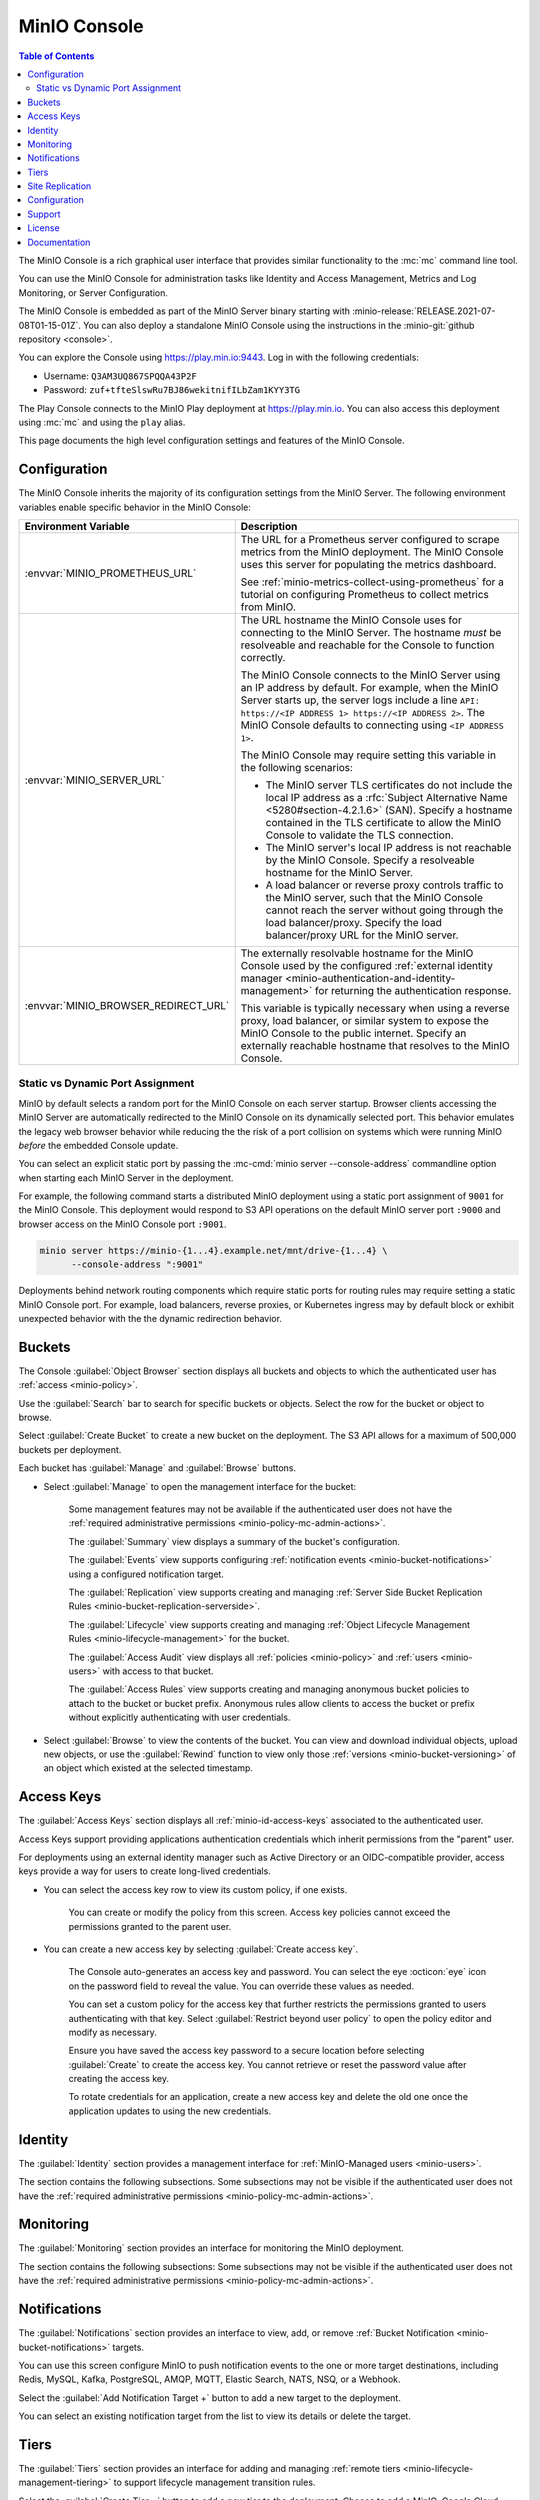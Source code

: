 .. _minio-console:

=============
MinIO Console
=============

.. default-domain:: minio

.. contents:: Table of Contents
   :local:
   :depth: 2


The MinIO Console is a rich graphical user interface that provides similar
functionality to the :mc:`mc` command line tool.

.. image:: /images/minio-console/minio-console.png
   :width: 600px
   :alt: MinIO Console Landing Page provides a view of Buckets on the deployment
   :align: center

You can use the MinIO Console for administration tasks like Identity and 
Access Management, Metrics and Log Monitoring, or Server Configuration.

The MinIO Console is embedded as part of the MinIO Server binary starting 
with :minio-release:`RELEASE.2021-07-08T01-15-01Z`. You can also deploy a 
standalone MinIO Console using the instructions in the 
:minio-git:`github repository <console>`.

You can explore the Console using https://play.min.io:9443. Log in with
the following credentials:

- Username: ``Q3AM3UQ867SPQQA43P2F``
- Password: ``zuf+tfteSlswRu7BJ86wekitnifILbZam1KYY3TG``

The Play Console connects to the MinIO Play deployment at https://play.min.io.
You can also access this deployment using :mc:`mc` and using the ``play``
alias.

This page documents the high level configuration settings and features of the 
MinIO Console.

Configuration
-------------

The MinIO Console inherits the majority of its configuration settings from the
MinIO Server. The following environment variables enable specific behavior in
the MinIO Console:

.. list-table::
   :header-rows: 1
   :widths: 30 70
   :width: 100%

   * - Environment Variable
     - Description

   * - :envvar:`MINIO_PROMETHEUS_URL`
     - The URL for a Prometheus server configured to scrape metrics from the 
       MinIO deployment. The MinIO Console uses this server for populating the
       metrics dashboard.

       See :ref:`minio-metrics-collect-using-prometheus` for a tutorial on 
       configuring Prometheus to collect metrics from MinIO.

   * - :envvar:`MINIO_SERVER_URL`
     - The URL hostname the MinIO Console uses for connecting to the MinIO 
       Server. The hostname *must* be resolveable and reachable for the
       Console to function correctly.

       The MinIO Console connects to the MinIO Server using an IP 
       address by default. For example, when the MinIO Server starts up, 
       the server logs include a line 
       ``API: https://<IP ADDRESS 1> https://<IP ADDRESS 2>``.
       The MinIO Console defaults to connecting using ``<IP ADDRESS 1>``.

       The MinIO Console may require setting this variable in the following 
       scenarios:
       
       - The MinIO server TLS certificates do not include the local IP address
         as a :rfc:`Subject Alternative Name <5280#section-4.2.1.6>` (SAN). 
         Specify a hostname contained in the TLS certificate to allow the MinIO 
         Console to validate the TLS connection.

       - The MinIO server's local IP address is not reachable by the MinIO
         Console. Specify a resolveable hostname for the MinIO Server.

       - A load balancer or reverse proxy controls traffic to the MinIO server,
         such that the MinIO Console cannot reach the server without going
         through the load balancer/proxy. Specify the load balancer/proxy 
         URL for the MinIO server.

   * - :envvar:`MINIO_BROWSER_REDIRECT_URL`
     - The externally resolvable hostname for the MinIO Console used by the 
       configured :ref:`external identity manager 
       <minio-authentication-and-identity-management>` for returning the
       authentication response.

       This variable is typically necessary when using a reverse proxy, 
       load balancer, or similar system to expose the MinIO Console to the 
       public internet. Specify an externally reachable hostname that resolves
       to the MinIO Console.

Static vs Dynamic Port Assignment
~~~~~~~~~~~~~~~~~~~~~~~~~~~~~~~~~

MinIO by default selects a random port for the MinIO Console on each server
startup. Browser clients accessing the MinIO Server are automatically 
redirected to the MinIO Console on its dynamically selected port. 
This behavior emulates the legacy web browser behavior while reducing the
the risk of a port collision on systems which were running MinIO *before* the 
embedded Console update.

You can select an explicit static port by passing the 
:mc-cmd:`minio server --console-address` commandline option when starting 
each MinIO Server in the deployment. 

For example, the following command starts a distributed MinIO deployment using
a static port assignment of ``9001`` for the MinIO Console. This deployment
would respond to S3 API operations on the default MinIO server port ``:9000``
and browser access on the MinIO Console port ``:9001``.

.. code-block:: shell
   :class: copyable

   minio server https://minio-{1...4}.example.net/mnt/drive-{1...4} \
         --console-address ":9001"

Deployments behind network routing components which require static ports for 
routing rules may require setting a static MinIO Console port. For example,
load balancers, reverse proxies, or Kubernetes ingress may by default block
or exhibit unexpected behavior with the the dynamic redirection behavior.

.. _minio-console-admin-buckets:

Buckets
-------

.. image:: /images/minio-console/console-object-browser.png
   :width: 600px
   :alt: MinIO Console Object Browser
   :align: center

The Console :guilabel:`Object Browser` section displays all buckets and objects to which the authenticated user has :ref:`access <minio-policy>`.

Use the :guilabel:`Search` bar to search for specific buckets or objects.
Select the row for the bucket or object to browse. 

Select :guilabel:`Create Bucket` to create a new bucket on the deployment.
The S3 API allows for a maximum of 500,000 buckets per deployment.

Each bucket has :guilabel:`Manage` and :guilabel:`Browse` buttons.

- Select :guilabel:`Manage` to open the management interface for the bucket:

   Some management features may not be available if the authenticated user does not have the :ref:`required administrative permissions <minio-policy-mc-admin-actions>`.

   The :guilabel:`Summary` view displays a summary of the bucket's configuration.

   The :guilabel:`Events` view supports configuring :ref:`notification events <minio-bucket-notifications>` using a configured notification target.

   The :guilabel:`Replication` view supports creating and managing :ref:`Server Side Bucket Replication Rules <minio-bucket-replication-serverside>`.

   The :guilabel:`Lifecycle` view supports creating and managing :ref:`Object Lifecycle Management Rules <minio-lifecycle-management>` for the bucket.

   The :guilabel:`Access Audit` view displays all :ref:`policies <minio-policy>` and :ref:`users <minio-users>` with access to that bucket.

   The :guilabel:`Access Rules` view supports creating and managing anonymous bucket policies to attach to the bucket or bucket prefix.
   Anonymous rules allow clients to access the bucket or prefix without explicitly authenticating with user credentials.

- Select :guilabel:`Browse` to view the contents of the bucket. 
  You can view and download individual objects, upload new objects, or use the :guilabel:`Rewind` function to view only those :ref:`versions <minio-bucket-versioning>` of an object which existed at the selected timestamp.

.. _minio-console-user-access-keys:

Access Keys
-----------

.. image:: /images/minio-console/console-access-keys.png
   :width: 600px
   :alt: MinIO Console Access Keys
   :align: center

The :guilabel:`Access Keys` section displays all :ref:`minio-id-access-keys` associated to the authenticated user. 

Access Keys support providing applications authentication credentials which inherit permissions from the "parent" user.

For deployments using an external identity manager such as Active Directory or an OIDC-compatible provider, access keys provide a way for users to create long-lived credentials.

- You can select the access key row to view its custom policy, if one exists.

   You can create or modify the policy from this screen.
   Access key policies cannot exceed the permissions granted to the parent user.

- You can create a new access key by selecting :guilabel:`Create access key`.

   The Console auto-generates an access key and password.
   You can select the eye :octicon:`eye` icon on the password field to reveal the value.
   You can override these values as needed.

   You can set a custom policy for the access key that further restricts the permissions granted to users authenticating with that key.
   Select :guilabel:`Restrict beyond user policy` to open the policy editor and modify as necessary.

   Ensure you have saved the access key password to a secure location before selecting :guilabel:`Create` to create the access key.
   You cannot retrieve or reset the password value after creating the access key.

   To rotate credentials for an application, create a new access key and delete the old one once the application updates to using the new credentials.

Identity
--------

The :guilabel:`Identity` section provides a management interface for :ref:`MinIO-Managed users <minio-users>`.

The section contains the following subsections.
Some subsections may not be visible if the authenticated user does not have the :ref:`required administrative permissions <minio-policy-mc-admin-actions>`.

.. tab-set::

   .. tab-item:: Users

      .. image:: /images/minio-console/console-users.png
         :width: 600px
         :alt: MinIO Console Manage Users
         :align: center

      The :guilabel:`Users` section displays all MinIO-managed  :ref:`users <minio-users>` on the deployment.

      This section is not visible for deployments using an external identity manager such as Active Directory or an OIDC-compatible provider.

      - Select :guilabel:`Create User` to create a new MinIO-managed user. 
        
        You can assign :ref:`groups <minio-groups>` and :ref:`policies <minio-policy>` to the user during creation.

      - Select a user's row to view details for that user.
        
        You can view and modify the user's assigned :ref:`groups <minio-groups>` and :ref:`policies <minio-policy>`.
        
        You can also view and manage any :ref:`Service Accounts <minio-idp-service-account>` associated to the user.

   .. tab-item:: Groups

      .. image:: /images/minio-console/console-groups.png
         :width: 600px
         :alt: MinIO Console Manage Groups
         :align: center

      The :guilabel:`Groups` section displays all :ref:`groups <minio-groups>` on the MinIO deployment. 

      This section is not visible for deployments using an external identity manager such as Active Directory or an OIDC-compatible provider.

      - Select :guilabel:`Create Group` to create a new MinIO Group. 
        
        You can assign new users to the group during creation.

        You can assign policies to the group after creation.

      - Select the group row to open the details for that group.

        You can modify the group membership from the :guilabel:`Members` view.
        
        You can modify the group's assigned policies from the :guilabel:`Policies` view.

      Changing a user's group membership modifies the policies that user inherits. See :ref:`minio-access-management` for more information.

   .. tab-item:: Policies

      .. image:: /images/minio-console/console-policies.png
         :width: 600px
         :alt: MinIO Console Manage Policies
         :align: center

      The :guilabel:`Policies` section displays all :ref:`policies <minio-policy>` on the MinIO deployment. 
      The Policies section allows you to create, modify, or delete policies.

      :ref:`Policies <minio-policy>` define the authorized actions and resources to which an authenticated user has access.
      Each policy describes one or more actions a user, group of users, or access key can perform or conditions they must meet.

      The policies are JSON formatted text files compatible with Amazon AWS Identity and Access Management policy syntax, structure, and behavior.
      Refer to :ref:`Policy Based Action Control <minio-policy>` for details on managing access in MinIO with policies.

      This section or its contents may not be visible if the authenticated user does not have the :ref:`required administrative permissions <minio-policy-mc-admin-actions>`.

      - Select :guilabel:`+ Create Policy` to create a new MinIO Policy.

      - Select the policy row to manage the policy details.

        The :guilabel:`Summary` view displays a summary of the policy.

        The :guilabel:`Users` view displays all users assigned to the policy.

        The :guilabel:`Groups` view displays all groups assigned to the policy.

        The :guilabel:`Raw Policy` view displays the raw JSON policy.

      Use the :guilabel:`Users` and :guilabel:`Groups` views to assign a created policy to users and groups, respectively.

.. _minio-console-monitoring:

Monitoring
----------

The :guilabel:`Monitoring` section provides an interface for monitoring the MinIO deployment.

The section contains the following subsections:
Some subsections may not be visible if the authenticated user does not have the :ref:`required administrative permissions <minio-policy-mc-admin-actions>`.

.. tab-set::

   .. tab-item:: Metrics

      .. image:: /images/minio-console/console-metrics-simple.png
         :width: 600px
         :alt: MinIO Console Metrics displaying point-in-time data
         :align: center

      The Console :guilabel:`Dashboard` section displays metrics for the MinIO deployment. 
      The default view provides a high-level overview of the deployment status, including the uptime and availability of individual servers and drives.

      The Console also supports displaying time-series and historical data by querying a :prometheus-docs:`Prometheus <prometheus/latest/getting_started/>` service configured to scrape data from the MinIO deployment. 
      Specifically, the MinIO Console uses :prometheus-docs:`Prometheus query API <prometheus/latest/querying/api/>` to retrieve stored metrics data and display historical metrics:

      .. image:: /images/minio-console/console-metrics.png
         :width: 600px
         :alt: MinIO Console Metrics displaying simplified data
         :align: center

      See :ref:`minio-console-metrics` for more information on the historical metric visualization.

   .. tab-item:: Logs

      .. image:: /images/minio-console/console-logs.png
         :width: 600px
         :alt: MinIO Console Logs displaying a list of server logs
         :align: center

      The Console :guilabel:`Logs` section displays :ref:`server logs <minio-logging>` generated by the MinIO Deployment.

      - Use the :guilabel:`Nodes` dropdown to filter logs to a subset of server nodes in the MinIO deployment.

      - Use the :guilabel:`Log Types` dropdown to filter logs to a subset of log types.

      - Use the :guilabel:`Filter` to apply text filters to the log results

      Select the :guilabel:`Start Logs` button to begin collecting logs using the selected filters and settings.

   .. tab-item:: Audit

      The Audit Log section provides an interface for viewing :ref:`audit logs <minio-logging>` collected by a configured PostgreSQL service.

      The Audit Logging feature is configured and enabled automatically for MinIO deployments created using the :ref:`MinIO Operator Console <minio-operator-console>`.

   .. tab-item:: Trace

      .. image:: /images/minio-console/console-trace.png
         :width: 600px
         :alt: MinIO Console Trace
         :align: center

      The :guilabel:`Trace` section provides HTTP trace functionality for a bucket or buckets on the deployment. 
      This section provides similar functionality to :mc:`mc admin trace`.

      You can modify the trace to show only specific trace calls.
      The default is to show only :guilabel:`S3` related HTTP traces.
      
      Select :guilabel:`Filters` to open additional filters to apply to trace output, such as restricting the :guilabel:`Path` on which the trace applies to a specific bucket or bucket prefix.

   .. tab-item:: Watch

      .. image:: /images/minio-console/console-watch.png
         :width: 600px
         :alt: MinIO Console Watch
         :align: center

      The :guilabel:`Watch` section displays S3 events as they occur on the selected bucket. 
      This section provides similar functionality to :mc:`mc watch`.

   .. tab-item:: Drives

      .. image:: /images/minio-console/console-drives.png
         :width: 600px
         :alt: MinIO Console Drive Health Status
         :align: center

      The :guilabel:`Drives` section displays the healing status for a bucket. 
      MinIO automatically heals objects and drives when it detects problems, such as drive-level corruption or a replacement drive.

      .. important::

         MinIO does not recommend performing manual healing unless explicitly directed by support. 

Notifications
-------------

The :guilabel:`Notifications` section provides an interface to view, add, or remove :ref:`Bucket Notification <minio-bucket-notifications>` targets.

You can use this screen configure MinIO to push notification events to the one or more target destinations, including Redis, MySQL, Kafka, PostgreSQL, AMQP, MQTT, Elastic Search, NATS, NSQ, or a Webhook.

Select the :guilabel:`Add Notification Target +` button to add a new target to the deployment.

You can select an existing notification target from the list to view its details or delete the target.

.. image:: /images/minio-console/console-add-notification-target.png
   :width: 600px
   :alt: The MinIO Console's Notification screen after selecting add new target that shows the types of destination targets users can add.
   :align: center

Tiers
-----

.. image:: /images/minio-console/console-settings-tiers.png
   :width: 600px
   :alt: MinIO Console Settings - Tiering
   :align: center

The :guilabel:`Tiers` section provides an interface for adding and managing :ref:`remote tiers <minio-lifecycle-management-tiering>` to support lifecycle management transition rules.

Select the :guilabel:`Create Tier +` button to add a new tier to the deployment.
Choose to add a MinIO, Google Cloud Storage, AWS S3, or Azure tier type.

You can select an existing tier from the list to view its details.

Site Replication
----------------

.. image:: /images/minio-console/console-settings-site-replication.png
   :width: 600px
   :alt: MinIO Console Settings - Site Replication
   :align: center

The :guilabel:`Site Replication` section provides an interface for adding and managing the site replication configuration for the deployment.

Configuring site replication requires that only a single site have existing buckets or objects (if any).

Configuration
-------------
This section contains the following subsections.
Some subsections may not be visible if the authenticated user does not have the :ref:`required administrative permissions <minio-policy-mc-admin-actions>`.

.. image:: /images/minio-console/console-settings-configuration.png
   :width: 600px
   :alt: MinIO Console Settings - Configuration View
   :align: center

The :guilabel:`Configuration` section provides an interface for viewing and retrieving :ref:`configuration settings <minio-server-configuration-settings>` for all MinIO Servers in the deployment. 

The interface functionality mimics that of using :mc-cmd:`mc admin config get` or :mc-cmd:`mc admin config set`.
Refer to those commands for details on how to define the many options.

Some configuration settings may require restarting the MinIO deployment to apply changes.

Support
-------

The :guilabel:`Support` section provides an interface for generating health and performance reports.
Support functionality requires registering your deployment with |subnet|. 
Unregistered deployments display a :guilabel:`Register Your Cluster` button to register with your |subnet| account.
See the :guilabel:`License` section in the Console or visit the `MinIO SUBNET <https://min.io/pricing?jmp=docs>` website for more information on registration.

This section contains the following subsections.
Some subsections may not be visible if the authenticated user does not have the :ref:`required administrative permissions <minio-policy-mc-admin-actions>`.

.. tab-set::

   .. tab-item:: Health

      .. image:: /images/minio-console/console-health.png
         :width: 600px
         :alt: MinIO Console - Health Diagnostics
         :align: center

      The :guilabel:`Health` section provides an interface for running a health diagnostic for the MinIO Deployment.
      
      The resulting health report is intended for use by MinIO Engineering via |subnet| and may contain internal or private data points such as hostnames.
      Exercise caution before sending a health report to a third party or posting the health report in a public forum.

   .. tab-item:: Performance

      .. image:: /images/minio-console/console-performance.png
         :width: 600px
         :alt: MinIO Console - Performance Tests
         :align: center

      The :guilabel:`Performance` section provides an interface for running a performance test of the deployment.
      The resulting test can provide a general guideline of deployment performance under S3 ``GET`` and ``PUT`` requests.

      For more complete performance testing, consider using a combination of load-testing using your staging application environments and the MinIO :minio-git:`WARP <warp>` tool.

   .. tab-item:: Profile

      .. image:: /images/minio-console/console-profile.png
         :width: 600px
         :alt: MinIO Console - Profile Tests
         :align: center

      The :guilabel:`Profile` section provides an interface for running system profiling of the deployment.
      The results can provide insight into the MinIO server process running on a given node.

      The resulting report is intended for use by MinIO Engineering via |subnet|.
      Independent or third-party use of these profiles for diagnostics and remediation is done at your own risk.

   .. tab-item:: Inspect

      .. image:: /images/minio-console/console-inspect.png
         :width: 600px
         :alt: MinIO Console - Inspect an Object
         :align: center

      The :guilabel:`Inspect` section provides an interface for capturing the erasure-coded metadata associated to an object or objects.
      MinIO Engineering may request this output as part of diagnostics in |subnet|.


      The resulting object may be read using MinIO's :minio-git:`debugging tool <minio/tree/master/docs/debugging#decoding-metadata>`. 
      Independent or third-party use of the output for diagnostics or remediation is done at your own risk.
      You can optionally encrypt the object such that it can only be read if the generated encryption key is included as part of the debugging toolchain.

License
-------

The :guilabel:`License` section displays information on the licensing status of the MinIO deployment.

For deployments not registered via |subnet|, the Console displays a table comparison of MinIO License and Support plans:

.. image:: /images/minio-console/console-license.png
   :width: 600px
   :alt: MinIO Console - License Plans
   :align: center

Existing customers can register the deployment with their |subnet| account by clicking :guilabel:`Register this cluster` in the top-right corner of the screen.

MinIO is Open Source software under the :minio-git:`GNU AGPLv3 license <mc/blob/master/LICENSE>`.
Applications using MinIO should follow local laws and regulations around licensing to ensure compliance with the AGPLv3 license, which may include open sourcing the application stack.

Proprietary application stacks can register for either the SUBNET :guilabel:`Standard` or :guilabel:`Enterprise` License and Support plan to use MinIO under a commercial license.

Documentation
-------------

The :guilabel:`Documentation` tab opens this documentation site in a separate browser window or tab.

